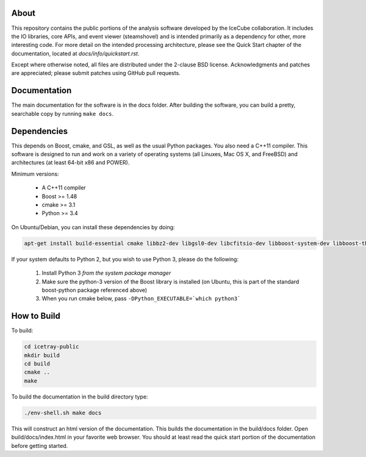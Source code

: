 About
-----

This repository contains the public portions of the analysis software developed by the IceCube collaboration. It includes the IO libraries, core APIs, and event viewer (steamshovel) and is intended primarily as a dependency for other, more interesting code. For more detail on the intended processing architecture, please see the Quick Start chapter of the documentation, located at `docs/info/quickstart.rst`.

Except where otherwise noted, all files are distributed under the 2-clause BSD license. Acknowledgments and patches are appreciated; please submit patches using GitHub pull requests.

Documentation
-------------

The main documentation for the software is in the docs folder. After building the software, you can build a pretty, searchable copy by running ``make docs``.

Dependencies
------------

This depends on Boost, cmake, and GSL, as well as the usual Python packages. You also need a C++11 compiler. This software is designed to run and work on a variety of operating systems (all Linuxes, Mac OS X, and FreeBSD) and architectures (at least 64-bit x86 and POWER).

Minimum versions:

	- A C++11 compiler
	- Boost >= 1.48
	- cmake >= 3.1
	- Python >= 3.4
  
On Ubuntu/Debian, you can install these dependencies by doing:

.. code-block:: shell

	apt-get install build-essential cmake libbz2-dev libgsl0-dev libcfitsio-dev libboost-system-dev libboost-thread-dev libboost-date-time-dev libboost-python-dev libboost-serialization-dev libboost-filesystem-dev libboost-program-options-dev libboost-regex-dev libboost-iostreams-dev python3-numpy fftw3-dev libboost-python-numpy
	
If your system defaults to Python 2, but you wish to use Python 3, please do the following:

	1. Install Python 3 *from the system package manager*
	2. Make sure the python-3 version of the Boost library is installed (on Ubuntu, this is part of the standard boost-python package referenced above)
	3. When you run cmake below, pass ``-DPython_EXECUTABLE=`which python3```


How to Build
------------

To build:

.. code-block:: shell

	cd icetray-public
	mkdir build
	cd build
	cmake ..
	make


To build the documentation in the build directory type:

.. code-block:: shell

	./env-shell.sh make docs

This will construct an html version of the documentation.  This builds the documentation in the build/docs folder.  Open build/docs/index.html in your favorite web browser.  You should at least read the quick start portion of the documentation before getting started.
